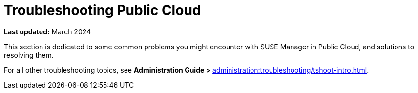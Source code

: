 [[troubleshooting-public-cloud]]
= Troubleshooting Public Cloud
:availability: AWS & Azure
:sectnums!:
:lastupdate: March 2024

**Last updated:** {lastupdate}

This section is dedicated to some common problems you might encounter with SUSE Manager in Public Cloud, and solutions to resolving them.

For all other troubleshooting topics, see **Administration Guide >** xref:administration:troubleshooting/tshoot-intro.adoc[].
